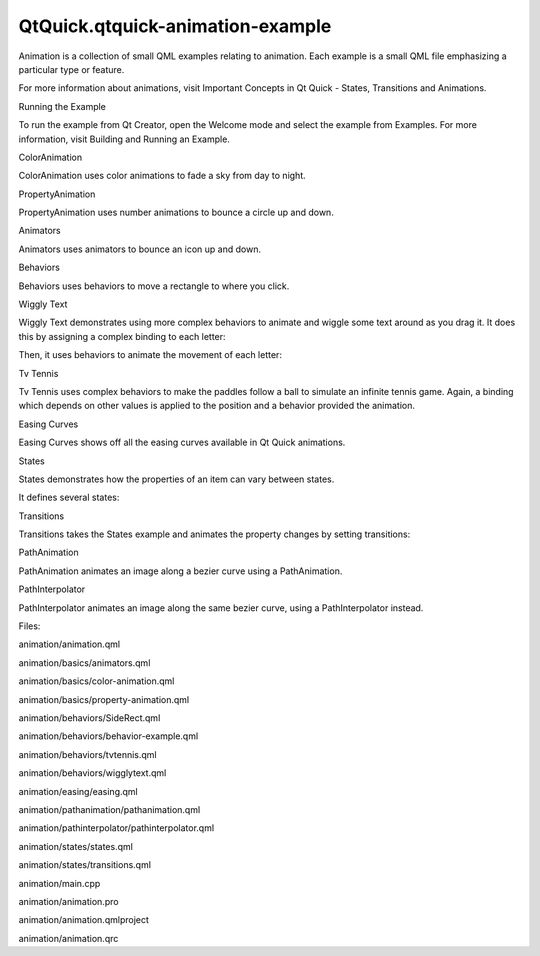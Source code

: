 QtQuick.qtquick-animation-example
=================================

.. raw:: html

   <p class="centerAlign">

.. raw:: html

   </p>

.. raw:: html

   <p>

Animation is a collection of small QML examples relating to animation.
Each example is a small QML file emphasizing a particular type or
feature.

.. raw:: html

   </p>

.. raw:: html

   <p>

For more information about animations, visit Important Concepts in Qt
Quick - States, Transitions and Animations.

.. raw:: html

   </p>

.. raw:: html

   <h2 id="running-the-example">

Running the Example

.. raw:: html

   </h2>

.. raw:: html

   <p>

To run the example from Qt Creator, open the Welcome mode and select the
example from Examples. For more information, visit Building and Running
an Example.

.. raw:: html

   </p>

.. raw:: html

   <h2 id="coloranimation">

ColorAnimation

.. raw:: html

   </h2>

.. raw:: html

   <p>

ColorAnimation uses color animations to fade a sky from day to night.

.. raw:: html

   </p>

.. raw:: html

   <pre class="qml"><span class="name">gradient</span>: <span class="name">Gradient</span> {
   <span class="type"><a href="QtQuick.GradientStop.md">GradientStop</a></span> {
   <span class="name">position</span>: <span class="number">0.0</span>
   SequentialAnimation on <span class="name">color</span> {
   <span class="name">loops</span>: <span class="name">Animation</span>.<span class="name">Infinite</span>
   <span class="type"><a href="QtQuick.ColorAnimation.md">ColorAnimation</a></span> { <span class="name">from</span>: <span class="string">&quot;#14148c&quot;</span>; <span class="name">to</span>: <span class="string">&quot;#0E1533&quot;</span>; <span class="name">duration</span>: <span class="number">5000</span> }
   <span class="type"><a href="QtQuick.ColorAnimation.md">ColorAnimation</a></span> { <span class="name">from</span>: <span class="string">&quot;#0E1533&quot;</span>; <span class="name">to</span>: <span class="string">&quot;#14148c&quot;</span>; <span class="name">duration</span>: <span class="number">5000</span> }
   }
   }
   <span class="type"><a href="QtQuick.GradientStop.md">GradientStop</a></span> {
   <span class="name">position</span>: <span class="number">1.0</span>
   SequentialAnimation on <span class="name">color</span> {
   <span class="name">loops</span>: <span class="name">Animation</span>.<span class="name">Infinite</span>
   <span class="type"><a href="QtQuick.ColorAnimation.md">ColorAnimation</a></span> { <span class="name">from</span>: <span class="string">&quot;#14aaff&quot;</span>; <span class="name">to</span>: <span class="string">&quot;#437284&quot;</span>; <span class="name">duration</span>: <span class="number">5000</span> }
   <span class="type"><a href="QtQuick.ColorAnimation.md">ColorAnimation</a></span> { <span class="name">from</span>: <span class="string">&quot;#437284&quot;</span>; <span class="name">to</span>: <span class="string">&quot;#14aaff&quot;</span>; <span class="name">duration</span>: <span class="number">5000</span> }
   }
   }
   }</pre>

.. raw:: html

   <h2 id="propertyanimation">

PropertyAnimation

.. raw:: html

   </h2>

.. raw:: html

   <p>

PropertyAnimation uses number animations to bounce a circle up and down.

.. raw:: html

   </p>

.. raw:: html

   <pre class="qml"><span class="comment">// Animate the y property. Setting loops to Animation.Infinite makes the</span>
   <span class="comment">// animation repeat indefinitely, otherwise it would only run once.</span>
   SequentialAnimation on <span class="name">y</span> {
   <span class="name">loops</span>: <span class="name">Animation</span>.<span class="name">Infinite</span>
   <span class="comment">// Move from minHeight to maxHeight in 300ms, using the OutExpo easing function</span>
   <span class="type"><a href="QtQuick.NumberAnimation.md">NumberAnimation</a></span> {
   <span class="name">from</span>: <span class="name">smiley</span>.<span class="name">minHeight</span>; <span class="name">to</span>: <span class="name">smiley</span>.<span class="name">maxHeight</span>
   <span class="name">easing</span>.type: <span class="name">Easing</span>.<span class="name">OutExpo</span>; <span class="name">duration</span>: <span class="number">300</span>
   }
   <span class="comment">// Then move back to minHeight in 1 second, using the OutBounce easing function</span>
   <span class="type"><a href="QtQuick.NumberAnimation.md">NumberAnimation</a></span> {
   <span class="name">from</span>: <span class="name">smiley</span>.<span class="name">maxHeight</span>; <span class="name">to</span>: <span class="name">smiley</span>.<span class="name">minHeight</span>
   <span class="name">easing</span>.type: <span class="name">Easing</span>.<span class="name">OutBounce</span>; <span class="name">duration</span>: <span class="number">1000</span>
   }
   <span class="comment">// Then pause for 500ms</span>
   <span class="type"><a href="QtQuick.PauseAnimation.md">PauseAnimation</a></span> { <span class="name">duration</span>: <span class="number">500</span> }
   }</pre>

.. raw:: html

   <h2 id="animators">

Animators

.. raw:: html

   </h2>

.. raw:: html

   <p>

Animators uses animators to bounce an icon up and down.

.. raw:: html

   </p>

.. raw:: html

   <pre class="qml"><span class="type"><a href="QtQuick.SequentialAnimation.md">SequentialAnimation</a></span> {
   <span class="type"><a href="QtQuick.SequentialAnimation.md">SequentialAnimation</a></span> {
   <span class="type"><a href="QtQuick.ParallelAnimation.md">ParallelAnimation</a></span> {
   <span class="type"><a href="QtQuick.YAnimator.md">YAnimator</a></span> {
   <span class="name">target</span>: <span class="name">smiley</span>;
   <span class="name">from</span>: <span class="name">smiley</span>.<span class="name">minHeight</span>;
   <span class="name">to</span>: <span class="name">smiley</span>.<span class="name">maxHeight</span>
   <span class="name">easing</span>.type: <span class="name">Easing</span>.<span class="name">OutExpo</span>;
   <span class="name">duration</span>: <span class="number">300</span>
   }
   <span class="type"><a href="QtQuick.ScaleAnimator.md">ScaleAnimator</a></span> {
   <span class="name">target</span>: <span class="name">shadow</span>
   <span class="name">from</span>: <span class="number">1</span>
   <span class="name">to</span>: <span class="number">0.5</span>
   <span class="name">easing</span>.type: <span class="name">Easing</span>.<span class="name">OutExpo</span>;
   <span class="name">duration</span>: <span class="number">300</span>
   }
   }
   <span class="type"><a href="QtQuick.ParallelAnimation.md">ParallelAnimation</a></span> {
   <span class="type"><a href="QtQuick.YAnimator.md">YAnimator</a></span> {
   <span class="name">target</span>: <span class="name">smiley</span>;
   <span class="name">from</span>: <span class="name">smiley</span>.<span class="name">maxHeight</span>;
   <span class="name">to</span>: <span class="name">smiley</span>.<span class="name">minHeight</span>
   <span class="name">easing</span>.type: <span class="name">Easing</span>.<span class="name">OutBounce</span>;
   <span class="name">duration</span>: <span class="number">1000</span>
   }
   <span class="type"><a href="QtQuick.ScaleAnimator.md">ScaleAnimator</a></span> {
   <span class="name">target</span>: <span class="name">shadow</span>
   <span class="name">from</span>: <span class="number">0.5</span>
   <span class="name">to</span>: <span class="number">1</span>
   <span class="name">easing</span>.type: <span class="name">Easing</span>.<span class="name">OutBounce</span>;
   <span class="name">duration</span>: <span class="number">1000</span>
   }
   }
   }
   <span class="type"><a href="QtQuick.PauseAnimation.md">PauseAnimation</a></span> { <span class="name">duration</span>: <span class="number">500</span> }
   <span class="name">running</span>: <span class="number">true</span>
   <span class="name">loops</span>: <span class="name">Animation</span>.<span class="name">Infinite</span>
   }</pre>

.. raw:: html

   <h2 id="behaviors">

Behaviors

.. raw:: html

   </h2>

.. raw:: html

   <p>

Behaviors uses behaviors to move a rectangle to where you click.

.. raw:: html

   </p>

.. raw:: html

   <pre class="qml"><span class="comment">// Set an 'elastic' behavior on the focusRect's y property.</span>
   Behavior on <span class="name">y</span> {
   <span class="type"><a href="QtQuick.NumberAnimation.md">NumberAnimation</a></span> { <span class="name">easing</span>.type: <span class="name">Easing</span>.<span class="name">OutElastic</span>; <span class="name">easing</span>.amplitude: <span class="number">3.0</span>; <span class="name">easing</span>.period: <span class="number">2.0</span>; <span class="name">duration</span>: <span class="number">300</span> }
   }</pre>

.. raw:: html

   <h2 id="wiggly-text">

Wiggly Text

.. raw:: html

   </h2>

.. raw:: html

   <p>

Wiggly Text demonstrates using more complex behaviors to animate and
wiggle some text around as you drag it. It does this by assigning a
complex binding to each letter:

.. raw:: html

   </p>

.. raw:: html

   <pre class="qml">            <span class="name">x</span>: <span class="name">follow</span> ? <span class="name">follow</span>.<span class="name">x</span> <span class="operator">+</span> <span class="name">follow</span>.<span class="name">width</span> : <span class="name">container</span>.<span class="name">width</span> <span class="operator">/</span> <span class="number">6</span>
   <span class="name">y</span>: <span class="name">follow</span> ? <span class="name">follow</span>.<span class="name">y</span> : <span class="name">container</span>.<span class="name">height</span> <span class="operator">/</span> <span class="number">2</span></pre>

.. raw:: html

   <p>

Then, it uses behaviors to animate the movement of each letter:

.. raw:: html

   </p>

.. raw:: html

   <pre class="qml">            Behavior on <span class="name">x</span> { <span class="name">enabled</span>: <span class="name">container</span>.<span class="name">animated</span>; <span class="type"><a href="QtQuick.SpringAnimation.md">SpringAnimation</a></span> { <span class="name">spring</span>: <span class="number">3</span>; <span class="name">damping</span>: <span class="number">0.3</span>; <span class="name">mass</span>: <span class="number">1.0</span> } }
   Behavior on <span class="name">y</span> { <span class="name">enabled</span>: <span class="name">container</span>.<span class="name">animated</span>; <span class="type"><a href="QtQuick.SpringAnimation.md">SpringAnimation</a></span> { <span class="name">spring</span>: <span class="number">3</span>; <span class="name">damping</span>: <span class="number">0.3</span>; <span class="name">mass</span>: <span class="number">1.0</span> } }</pre>

.. raw:: html

   <h2 id="tv-tennis">

Tv Tennis

.. raw:: html

   </h2>

.. raw:: html

   <p>

Tv Tennis uses complex behaviors to make the paddles follow a ball to
simulate an infinite tennis game. Again, a binding which depends on
other values is applied to the position and a behavior provided the
animation.

.. raw:: html

   </p>

.. raw:: html

   <pre class="qml"><span class="name">y</span>: <span class="name">ball</span>.<span class="name">direction</span> <span class="operator">==</span> <span class="string">'left'</span> ? <span class="name">ball</span>.<span class="name">y</span> <span class="operator">-</span> <span class="number">45</span> : <span class="name">page</span>.<span class="name">height</span><span class="operator">/</span><span class="number">2</span> <span class="operator">-</span><span class="number">45</span>;
   Behavior on <span class="name">y</span> { <span class="type"><a href="QtQuick.SpringAnimation.md">SpringAnimation</a></span>{ <span class="name">velocity</span>: <span class="number">300</span> } }</pre>

.. raw:: html

   <h2 id="easing-curves">

Easing Curves

.. raw:: html

   </h2>

.. raw:: html

   <p>

Easing Curves shows off all the easing curves available in Qt Quick
animations.

.. raw:: html

   </p>

.. raw:: html

   <h2 id="states">

States

.. raw:: html

   </h2>

.. raw:: html

   <p>

States demonstrates how the properties of an item can vary between
states.

.. raw:: html

   </p>

.. raw:: html

   <p>

It defines several states:

.. raw:: html

   </p>

.. raw:: html

   <pre class="qml"><span class="comment">// In state 'middleRight', move the image to middleRightRect</span>
   <span class="type"><a href="QtQuick.State.md">State</a></span> {
   <span class="name">name</span>: <span class="string">&quot;middleRight&quot;</span>
   <span class="type"><a href="QtQuick.PropertyChanges.md">PropertyChanges</a></span> { <span class="name">target</span>: <span class="name">userIcon</span>; <span class="name">x</span>: <span class="name">middleRightRect</span>.<span class="name">x</span>; <span class="name">y</span>: <span class="name">middleRightRect</span>.<span class="name">y</span> }
   },
   <span class="comment">// In state 'bottomLeft', move the image to bottomLeftRect</span>
   <span class="type"><a href="QtQuick.State.md">State</a></span> {
   <span class="name">name</span>: <span class="string">&quot;bottomLeft&quot;</span>
   <span class="type"><a href="QtQuick.PropertyChanges.md">PropertyChanges</a></span> { <span class="name">target</span>: <span class="name">userIcon</span>; <span class="name">x</span>: <span class="name">bottomLeftRect</span>.<span class="name">x</span>; <span class="name">y</span>: <span class="name">bottomLeftRect</span>.<span class="name">y</span>  }
   }</pre>

.. raw:: html

   <h2 id="transitions">

Transitions

.. raw:: html

   </h2>

.. raw:: html

   <p>

Transitions takes the States example and animates the property changes
by setting transitions:

.. raw:: html

   </p>

.. raw:: html

   <pre class="qml"><span class="comment">// Transitions define how the properties change when the item moves between each state</span>
   <span class="name">transitions</span>: [
   <span class="comment">// When transitioning to 'middleRight' move x,y over a duration of 1 second,</span>
   <span class="comment">// with OutBounce easing function.</span>
   <span class="type"><a href="QtQuick.Transition.md">Transition</a></span> {
   <span class="name">from</span>: <span class="string">&quot;*&quot;</span>; <span class="name">to</span>: <span class="string">&quot;middleRight&quot;</span>
   <span class="type"><a href="QtQuick.NumberAnimation.md">NumberAnimation</a></span> { <span class="name">properties</span>: <span class="string">&quot;x,y&quot;</span>; <span class="name">easing</span>.type: <span class="name">Easing</span>.<span class="name">OutBounce</span>; <span class="name">duration</span>: <span class="number">1000</span> }
   },
   <span class="comment">// When transitioning to 'bottomLeft' move x,y over a duration of 2 seconds,</span>
   <span class="comment">// with InOutQuad easing function.</span>
   <span class="type"><a href="QtQuick.Transition.md">Transition</a></span> {
   <span class="name">from</span>: <span class="string">&quot;*&quot;</span>; <span class="name">to</span>: <span class="string">&quot;bottomLeft&quot;</span>
   <span class="type"><a href="QtQuick.NumberAnimation.md">NumberAnimation</a></span> { <span class="name">properties</span>: <span class="string">&quot;x,y&quot;</span>; <span class="name">easing</span>.type: <span class="name">Easing</span>.<span class="name">InOutQuad</span>; <span class="name">duration</span>: <span class="number">2000</span> }
   },
   <span class="comment">// For any other state changes move x,y linearly over duration of 200ms.</span>
   <span class="type"><a href="QtQuick.Transition.md">Transition</a></span> {
   <span class="type"><a href="QtQuick.NumberAnimation.md">NumberAnimation</a></span> { <span class="name">properties</span>: <span class="string">&quot;x,y&quot;</span>; <span class="name">duration</span>: <span class="number">200</span> }
   }</pre>

.. raw:: html

   <h2 id="pathanimation">

PathAnimation

.. raw:: html

   </h2>

.. raw:: html

   <p>

PathAnimation animates an image along a bezier curve using a
PathAnimation.

.. raw:: html

   </p>

.. raw:: html

   <pre class="qml"><span class="type"><a href="QtQuick.PathAnimation.md">PathAnimation</a></span> {
   <span class="name">id</span>: <span class="name">pathAnim</span>
   <span class="name">duration</span>: <span class="number">2000</span>
   <span class="name">easing</span>.type: <span class="name">Easing</span>.<span class="name">InQuad</span>
   <span class="name">target</span>: <span class="name">box</span>
   <span class="name">orientation</span>: <span class="name">PathAnimation</span>.<span class="name">RightFirst</span>
   <span class="name">anchorPoint</span>: <span class="name">Qt</span>.<span class="name">point</span>(<span class="name">box</span>.<span class="name">width</span><span class="operator">/</span><span class="number">2</span>, <span class="name">box</span>.<span class="name">height</span><span class="operator">/</span><span class="number">2</span>)
   <span class="name">path</span>: <span class="name">Path</span> {
   <span class="name">startX</span>: <span class="number">50</span>; <span class="name">startY</span>: <span class="number">50</span>
   <span class="type"><a href="QtQuick.PathCubic.md">PathCubic</a></span> {
   <span class="name">x</span>: <span class="name">window</span>.<span class="name">width</span> <span class="operator">-</span> <span class="number">50</span>
   <span class="name">y</span>: <span class="name">window</span>.<span class="name">height</span> <span class="operator">-</span> <span class="number">50</span>
   <span class="name">control1X</span>: <span class="name">x</span>; <span class="name">control1Y</span>: <span class="number">50</span>
   <span class="name">control2X</span>: <span class="number">50</span>; <span class="name">control2Y</span>: <span class="name">y</span>
   }
   <span class="name">onChanged</span>: <span class="name">canvas</span>.<span class="name">requestPaint</span>()
   }
   }</pre>

.. raw:: html

   <h2 id="pathinterpolator">

PathInterpolator

.. raw:: html

   </h2>

.. raw:: html

   <p>

PathInterpolator animates an image along the same bezier curve, using a
PathInterpolator instead.

.. raw:: html

   </p>

.. raw:: html

   <pre class="qml"><span class="type"><a href="QtQuick.PathInterpolator.md">PathInterpolator</a></span> {
   <span class="name">id</span>: <span class="name">motionPath</span>
   <span class="name">path</span>: <span class="name">Path</span> {
   <span class="name">startX</span>: <span class="number">50</span>; <span class="name">startY</span>: <span class="number">50</span>
   <span class="type"><a href="QtQuick.PathCubic.md">PathCubic</a></span> {
   <span class="name">x</span>: <span class="name">window</span>.<span class="name">width</span> <span class="operator">-</span> <span class="number">50</span>
   <span class="name">y</span>: <span class="name">window</span>.<span class="name">height</span> <span class="operator">-</span> <span class="number">50</span>
   <span class="name">control1X</span>: <span class="name">x</span>; <span class="name">control1Y</span>: <span class="number">50</span>
   <span class="name">control2X</span>: <span class="number">50</span>; <span class="name">control2Y</span>: <span class="name">y</span>
   }
   <span class="name">onChanged</span>: <span class="name">canvas</span>.<span class="name">requestPaint</span>()
   }
   SequentialAnimation on <span class="name">progress</span> {
   <span class="name">running</span>: <span class="number">true</span>
   <span class="name">loops</span>: -<span class="number">1</span>
   <span class="type"><a href="QtQuick.PauseAnimation.md">PauseAnimation</a></span> { <span class="name">duration</span>: <span class="number">1000</span> }
   <span class="type"><a href="QtQuick.NumberAnimation.md">NumberAnimation</a></span> {
   <span class="name">id</span>: <span class="name">progressAnim</span>
   <span class="name">running</span>: <span class="number">false</span>
   <span class="name">from</span>: <span class="number">0</span>; <span class="name">to</span>: <span class="number">1</span>
   <span class="name">duration</span>: <span class="number">2000</span>
   <span class="name">easing</span>.type: <span class="name">Easing</span>.<span class="name">InQuad</span>
   }
   }
   }</pre>

.. raw:: html

   <p>

Files:

.. raw:: html

   </p>

.. raw:: html

   <ul>

.. raw:: html

   <li>

animation/animation.qml

.. raw:: html

   </li>

.. raw:: html

   <li>

animation/basics/animators.qml

.. raw:: html

   </li>

.. raw:: html

   <li>

animation/basics/color-animation.qml

.. raw:: html

   </li>

.. raw:: html

   <li>

animation/basics/property-animation.qml

.. raw:: html

   </li>

.. raw:: html

   <li>

animation/behaviors/SideRect.qml

.. raw:: html

   </li>

.. raw:: html

   <li>

animation/behaviors/behavior-example.qml

.. raw:: html

   </li>

.. raw:: html

   <li>

animation/behaviors/tvtennis.qml

.. raw:: html

   </li>

.. raw:: html

   <li>

animation/behaviors/wigglytext.qml

.. raw:: html

   </li>

.. raw:: html

   <li>

animation/easing/easing.qml

.. raw:: html

   </li>

.. raw:: html

   <li>

animation/pathanimation/pathanimation.qml

.. raw:: html

   </li>

.. raw:: html

   <li>

animation/pathinterpolator/pathinterpolator.qml

.. raw:: html

   </li>

.. raw:: html

   <li>

animation/states/states.qml

.. raw:: html

   </li>

.. raw:: html

   <li>

animation/states/transitions.qml

.. raw:: html

   </li>

.. raw:: html

   <li>

animation/main.cpp

.. raw:: html

   </li>

.. raw:: html

   <li>

animation/animation.pro

.. raw:: html

   </li>

.. raw:: html

   <li>

animation/animation.qmlproject

.. raw:: html

   </li>

.. raw:: html

   <li>

animation/animation.qrc

.. raw:: html

   </li>

.. raw:: html

   </ul>

.. raw:: html

   <!-- @@@animation -->
